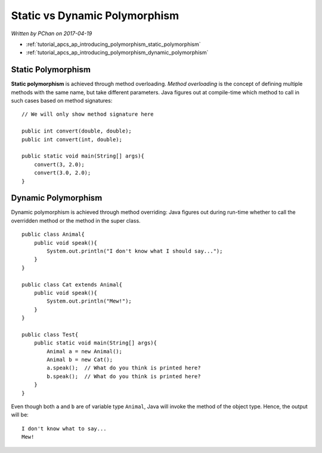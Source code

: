 Static vs Dynamic Polymorphism
==============================

*Written by PChan on 2017-04-19*

* :ref:`tutorial_apcs_ap_introducing_polymorphism_static_polymorphism`
* :ref:`tutorial_apcs_ap_introducing_polymorphism_dynamic_polymorphism`

.. highlight:: java

.. _tutorial_apcs_ap_introducing_polymorphism_static_polymorphism:
	       
Static Polymorphism
-------------------
**Static polymorphism** is achieved through method overloading.  *Method overloading* is the concept of
defining multiple methods with the same name, but take different parameters.  Java figures out at
compile-time which method to call in such cases based on method signatures:
::

   // We will only show method signature here

   public int convert(double, double);
   public int convert(int, double);

   public static void main(String[] args){
       convert(3, 2.0);
       convert(3.0, 2.0);
   }

.. _tutorial_apcs_ap_introducing_polymorphism_dynamic_polymorphism:
   
Dynamic Polymorphism
--------------------
Dynamic polymorphism is achieved through method overriding: Java figures out during run-time whether to
call the overridden method or the method in the super class.
::

   public class Animal{
       public void speak(){
           System.out.println("I don't know what I should say...");
       }
   }

   public class Cat extends Animal{
       public void speak(){
           System.out.println("Mew!");
       }
   }

   public class Test{
       public static void main(String[] args){
           Animal a = new Animal();
           Animal b = new Cat();
           a.speak();  // What do you think is printed here?
           b.speak();  // What do you think is printed here?
       }
   }

.. highlight:: none
   
Even though both ``a`` and ``b`` are of variable type ``Animal``, Java will invoke the method of the
object type.  Hence, the output will be:
::

   I don't know what to say...
   Mew!

.. highlight:: python
